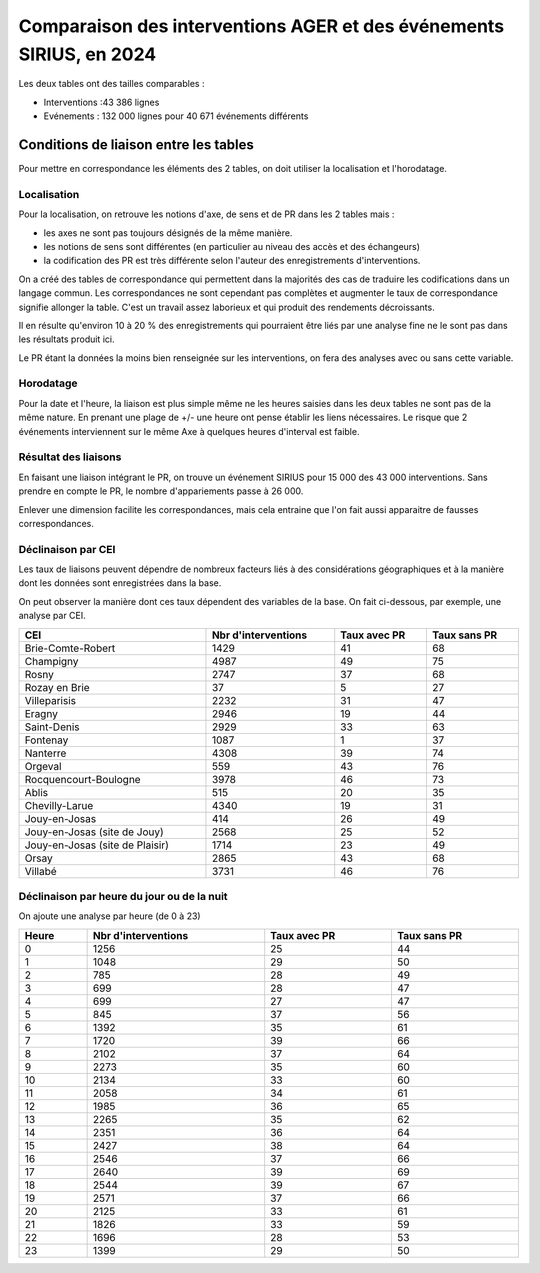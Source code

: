 Comparaison des interventions AGER et des événements SIRIUS, en 2024
######################################################################

Les deux tables ont des tailles comparables :

* Interventions :43 386 lignes
* Evénements : 132 000 lignes pour 40 671 événements différents

Conditions de liaison entre les tables
*****************************************
Pour mettre en correspondance les éléments des 2 tables, on doit utiliser la localisation et l'horodatage.

Localisation
===============
Pour la localisation, on retrouve les notions d'axe, de sens et de PR dans les 2 tables mais :

* les axes ne sont pas toujours désignés de la même manière.
* les notions de sens sont différentes (en particulier au niveau des accès et des échangeurs)
* la codification des PR est très différente selon l'auteur des enregistrements d'interventions.

On a créé des tables de correspondance qui permettent dans la majorités des cas de traduire les codifications dans un langage commun.  
Les correspondances ne sont cependant pas complètes et augmenter le taux de correspondance signifie allonger la table. C'est un travail assez laborieux et qui produit des rendements décroissants.

Il en résulte qu'environ 10 à 20 % des enregistrements qui pourraient être liés par une analyse fine ne le sont pas dans les résultats produit ici.

Le PR étant la données la moins bien renseignée sur les interventions, on fera des analyses avec ou sans cette variable.

Horodatage
================
Pour la date et l'heure, la liaison est plus simple même ne les heures saisies dans les deux tables ne sont pas de la même nature. En prenant une plage de +/- une heure ont pense établir les liens nécessaires. Le risque que 2 événements interviennent sur le même Axe à quelques heures d'interval est faible.

Résultat des liaisons
=======================
En faisant une liaison intégrant le PR, on trouve un événement SIRIUS pour 15 000 des 43 000 interventions.
Sans prendre en compte le PR, le nombre d'appariements passe à 26 000.

Enlever une dimension facilite les correspondances, mais cela entraine que l'on fait aussi apparaitre de fausses correspondances.

Déclinaison par CEI
======================
Les taux de liaisons peuvent dépendre de nombreux facteurs liés à des considérations géographiques et à la manière dont les données sont enregistrées dans la base.

On peut observer la manière dont ces taux dépendent des variables de la base. On fait ci-dessous, par exemple, une analyse par CEI.

.. csv-table::
   :header: CEI,Nbr d'interventions,Taux avec PR,Taux sans PR
   :width: 100%

     Brie-Comte-Robert,1429,41,68
     Champigny,4987,49,75
     Rosny,2747,37,68
     Rozay en Brie,37,5,27
     Villeparisis,2232,31,47
     Eragny,2946,19,44
     Saint-Denis,2929,33,63
     Fontenay,1087,1,37
     Nanterre,4308,39,74
     Orgeval,559,43,76
     Rocquencourt-Boulogne,3978,46,73
     Ablis,515,20,35
     Chevilly-Larue,4340,19,31
     Jouy-en-Josas,414,26,49
     Jouy-en-Josas (site de Jouy),2568,25,52
     Jouy-en-Josas (site de Plaisir),1714,23,49
     Orsay,2865,43,68
     Villabé,3731,46,76

Déclinaison par heure du jour ou de la nuit
===================================================
On ajoute une analyse par heure (de 0 à 23)

.. csv-table::
   :header: Heure,Nbr d'interventions,Taux avec PR,Taux sans PR
   :width: 100%
      
      0,1256,25,44
      1,1048,29,50
      2,785,28,49
      3,699,28,47
      4,699,27,47
      5,845,37,56
      6,1392,35,61
      7,1720,39,66
      8,2102,37,64
      9,2273,35,60
      10,2134,33,60
      11,2058,34,61
      12,1985,36,65
      13,2265,35,62
      14,2351,36,64
      15,2427,38,64
      16,2546,37,66
      17,2640,39,69
      18,2544,39,67
      19,2571,37,66
      20,2125,33,61
      21,1826,33,59
      22,1696,28,53
      23,1399,29,50




